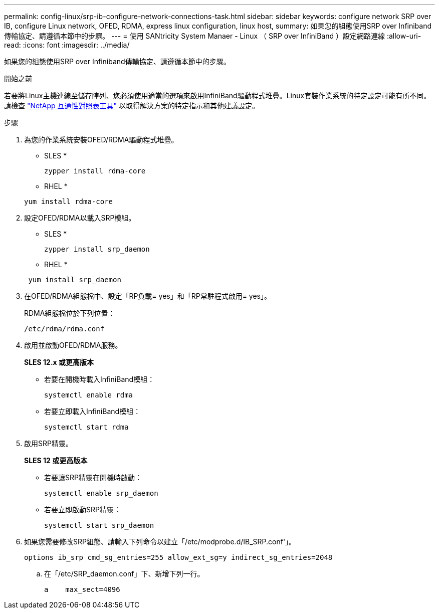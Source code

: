 ---
permalink: config-linux/srp-ib-configure-network-connections-task.html 
sidebar: sidebar 
keywords: configure network SRP over IB, configure Linux network, OFED, RDMA, express linux configuration, linux host, 
summary: 如果您的組態使用SRP over Infiniband傳輸協定、請遵循本節中的步驟。 
---
= 使用 SANtricity System Manaer - Linux （ SRP over InfiniBand ）設定網路連線
:allow-uri-read: 
:icons: font
:imagesdir: ../media/


[role="lead"]
如果您的組態使用SRP over Infiniband傳輸協定、請遵循本節中的步驟。

.開始之前
若要將Linux主機連線至儲存陣列、您必須使用適當的選項來啟用InfiniBand驅動程式堆疊。Linux套裝作業系統的特定設定可能有所不同。請檢查 https://mysupport.netapp.com/matrix["NetApp 互通性對照表工具"^] 以取得解決方案的特定指示和其他建議設定。

.步驟
. 為您的作業系統安裝OFED/RDMA驅動程式堆疊。
+
* SLES *

+
[listing]
----
zypper install rdma-core
----
+
* RHEL *

+
[listing]
----
yum install rdma-core
----
. 設定OFED/RDMA以載入SRP模組。
+
* SLES *

+
[listing]
----
zypper install srp_daemon
----
+
* RHEL *

+
[listing]
----
 yum install srp_daemon
----
. 在OFED/RDMA組態檔中、設定「RP負載= yes」和「RP常駐程式啟用= yes」。
+
RDMA組態檔位於下列位置：

+
[listing]
----
/etc/rdma/rdma.conf
----
. 啟用並啟動OFED/RDMA服務。
+
*SLES 12.x 或更高版本*

+
** 若要在開機時載入InfiniBand模組：
+
[listing]
----
systemctl enable rdma
----
** 若要立即載入InfiniBand模組：
+
[listing]
----
systemctl start rdma
----


. 啟用SRP精靈。
+
*SLES 12 或更高版本*

+
** 若要讓SRP精靈在開機時啟動：
+
[listing]
----
systemctl enable srp_daemon
----
** 若要立即啟動SRP精靈：
+
[listing]
----
systemctl start srp_daemon
----


. 如果您需要修改SRP組態、請輸入下列命令以建立「/etc/modprobe.d/IB_SRP.conf'」。
+
[listing]
----
options ib_srp cmd_sg_entries=255 allow_ext_sg=y indirect_sg_entries=2048
----
+
.. 在「/etc/SRP_daemon.conf」下、新增下列一行。
+
[listing]
----
a    max_sect=4096
----



